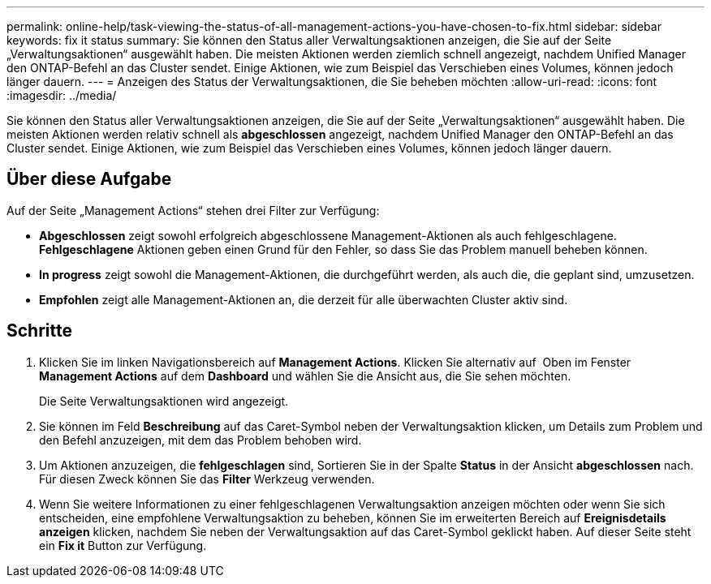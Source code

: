 ---
permalink: online-help/task-viewing-the-status-of-all-management-actions-you-have-chosen-to-fix.html 
sidebar: sidebar 
keywords: fix it status 
summary: Sie können den Status aller Verwaltungsaktionen anzeigen, die Sie auf der Seite „Verwaltungsaktionen“ ausgewählt haben. Die meisten Aktionen werden ziemlich schnell angezeigt, nachdem Unified Manager den ONTAP-Befehl an das Cluster sendet. Einige Aktionen, wie zum Beispiel das Verschieben eines Volumes, können jedoch länger dauern. 
---
= Anzeigen des Status der Verwaltungsaktionen, die Sie beheben möchten
:allow-uri-read: 
:icons: font
:imagesdir: ../media/


[role="lead"]
Sie können den Status aller Verwaltungsaktionen anzeigen, die Sie auf der Seite „Verwaltungsaktionen“ ausgewählt haben. Die meisten Aktionen werden relativ schnell als *abgeschlossen* angezeigt, nachdem Unified Manager den ONTAP-Befehl an das Cluster sendet. Einige Aktionen, wie zum Beispiel das Verschieben eines Volumes, können jedoch länger dauern.



== Über diese Aufgabe

Auf der Seite „Management Actions“ stehen drei Filter zur Verfügung:

* *Abgeschlossen* zeigt sowohl erfolgreich abgeschlossene Management-Aktionen als auch fehlgeschlagene. *Fehlgeschlagene* Aktionen geben einen Grund für den Fehler, so dass Sie das Problem manuell beheben können.
* *In progress* zeigt sowohl die Management-Aktionen, die durchgeführt werden, als auch die, die geplant sind, umzusetzen.
* *Empfohlen* zeigt alle Management-Aktionen an, die derzeit für alle überwachten Cluster aktiv sind.




== Schritte

. Klicken Sie im linken Navigationsbereich auf *Management Actions*. Klicken Sie alternativ auf image:../media/more-icon.gif[""] Oben im Fenster *Management Actions* auf dem *Dashboard* und wählen Sie die Ansicht aus, die Sie sehen möchten.
+
Die Seite Verwaltungsaktionen wird angezeigt.

. Sie können im Feld *Beschreibung* auf das Caret-Symbol neben der Verwaltungsaktion klicken, um Details zum Problem und den Befehl anzuzeigen, mit dem das Problem behoben wird.
. Um Aktionen anzuzeigen, die *fehlgeschlagen* sind, Sortieren Sie in der Spalte *Status* in der Ansicht *abgeschlossen* nach. Für diesen Zweck können Sie das *Filter* Werkzeug verwenden.
. Wenn Sie weitere Informationen zu einer fehlgeschlagenen Verwaltungsaktion anzeigen möchten oder wenn Sie sich entscheiden, eine empfohlene Verwaltungsaktion zu beheben, können Sie im erweiterten Bereich auf *Ereignisdetails anzeigen* klicken, nachdem Sie neben der Verwaltungsaktion auf das Caret-Symbol geklickt haben. Auf dieser Seite steht ein *Fix it* Button zur Verfügung.

